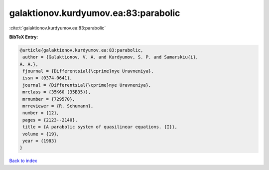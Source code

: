 galaktionov.kurdyumov.ea:83:parabolic
=====================================

:cite:t:`galaktionov.kurdyumov.ea:83:parabolic`

**BibTeX Entry:**

.. code-block:: bibtex

   @article{galaktionov.kurdyumov.ea:83:parabolic,
    author = {Galaktionov, V. A. and Kurdyumov, S. P. and Samarskiu{i},
   A. A.},
    fjournal = {Differentsial{\cprime}nye Uravneniya},
    issn = {0374-0641},
    journal = {Differentsial{\cprime}nye Uravneniya},
    mrclass = {35K60 (35B35)},
    mrnumber = {729570},
    mrreviewer = {R. Schumann},
    number = {12},
    pages = {2123--2140},
    title = {A parabolic system of quasilinear equations. {I}},
    volume = {19},
    year = {1983}
   }

`Back to index <../By-Cite-Keys.html>`__
